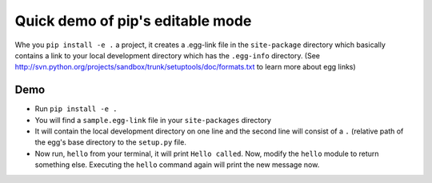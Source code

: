 Quick demo of pip's editable mode
=================================

Whe you ``pip install -e .`` a project, it creates a .egg-link file in
the ``site-package`` directory which basically contains a link to your
local development directory which has the ``.egg-info`` directory.
(See
http://svn.python.org/projects/sandbox/trunk/setuptools/doc/formats.txt
to learn more about egg links)

Demo
----

- Run ``pip install -e .``
- You will find a ``sample.egg-link`` file in your ``site-packages``
  directory
- It will contain the local development directory on one line and the
  second line will consist of a ``.`` (relative path of the egg's base
  directory to the ``setup.py`` file.
- Now run, ``hello`` from your terminal, it will print ``Hello
  called``. Now, modify the ``hello`` module to return something
  else. Executing the ``hello`` command again will print the new
  message now.
